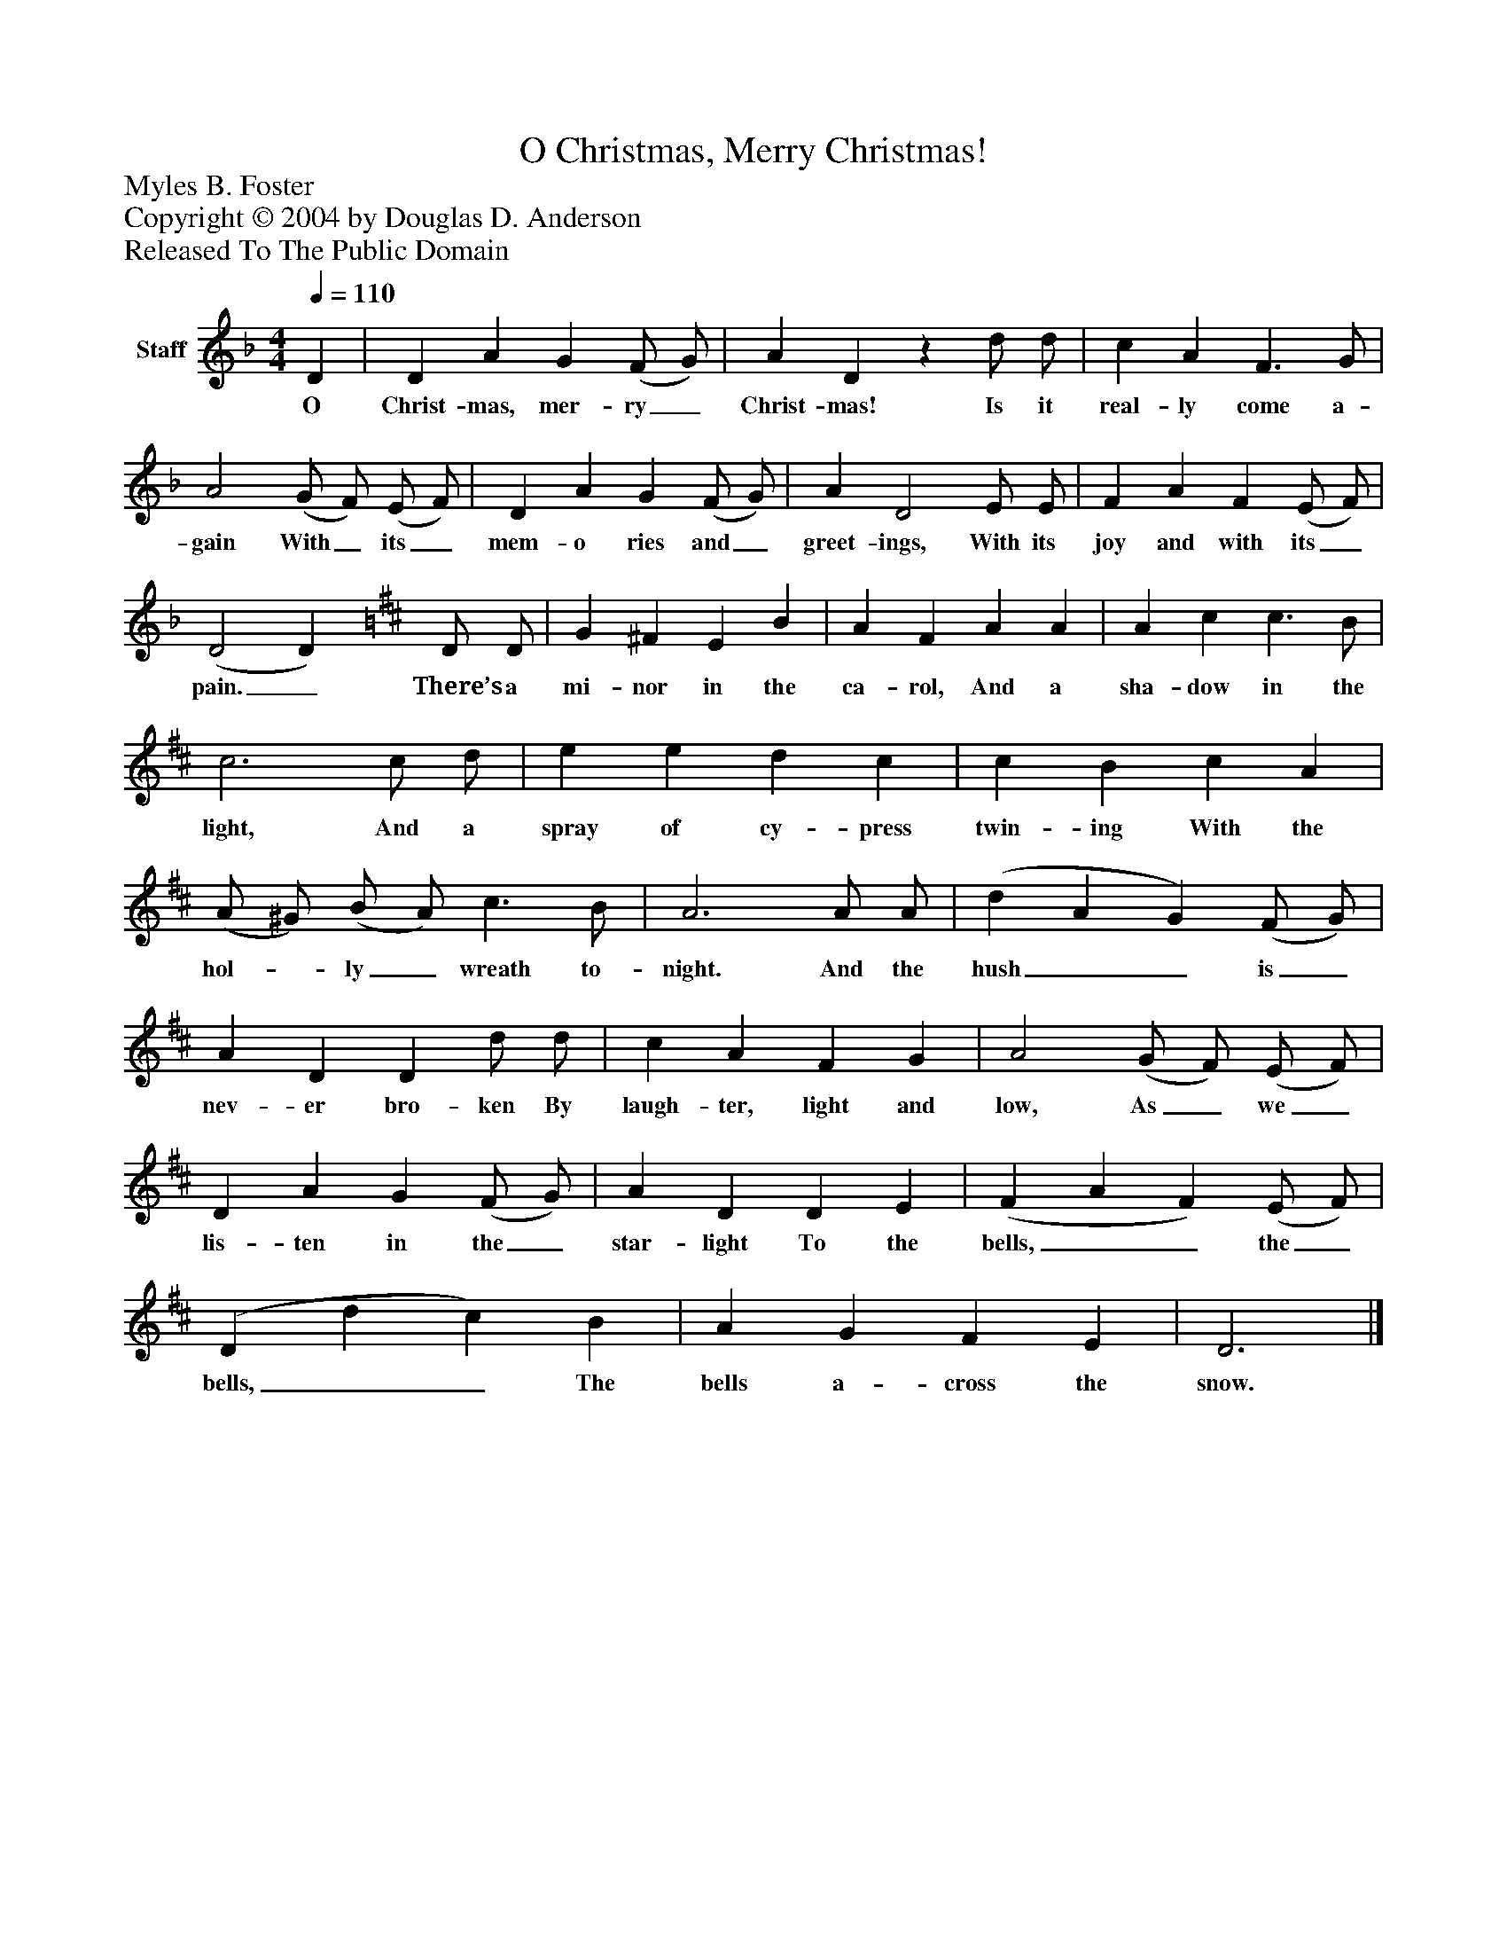 %%abc-creator mxml2abc 1.4
%%abc-version 2.0
%%continueall true
%%titletrim true
%%titleformat A-1 T C1, Z-1, S-1
X: 0
T: O Christmas, Merry Christmas!
Z: Myles B. Foster
Z: Copyright © 2004 by Douglas D. Anderson
Z: Released To The Public Domain
L: 1/4
M: 4/4
Q: 1/4=110
V: P1 name="Staff"
%%MIDI program 1 19
K: F
[V: P1]  D | D A G (F/ G/) | A Dz d/ d/ | c A F3/ G/ | A2 (G/ F/) (E/ F/) | D A G (F/ G/) | A D2 E/ E/ | F A F (E/ F/) | (D2 D) [K: D]  D/ D/ | G ^F E B | A F A A | A c c3/ B/ | c3 c/ d/ | e e d c | c B c A | (A/ ^G/) (B/ A/) c3/ B/ | A3 A/ A/ | (d A G) (F/ G/) | A D D d/ d/ | c A F G | A2 (G/ F/) (E/ F/) | D A G (F/ G/) | A D D E | (F A F) (E/ F/) | (D d c) B | A G F E | D3|]
w: O Christ- mas, mer- ry_ Christ- mas! Is it real- ly come a- gain With_ its_ mem- o ries and_ greet- ings, With its joy and with its_ pain._ There’s a mi- nor in the ca- rol, And a sha- dow in the light, And a spray of cy- press twin- ing With the hol-_ ly_ wreath to- night. And the hush__ is_ nev- er bro- ken By laugh- ter, light and low, As_ we_ lis- ten in the_ star- light To the bells,__ the_ bells,__ The bells a- cross the snow.

